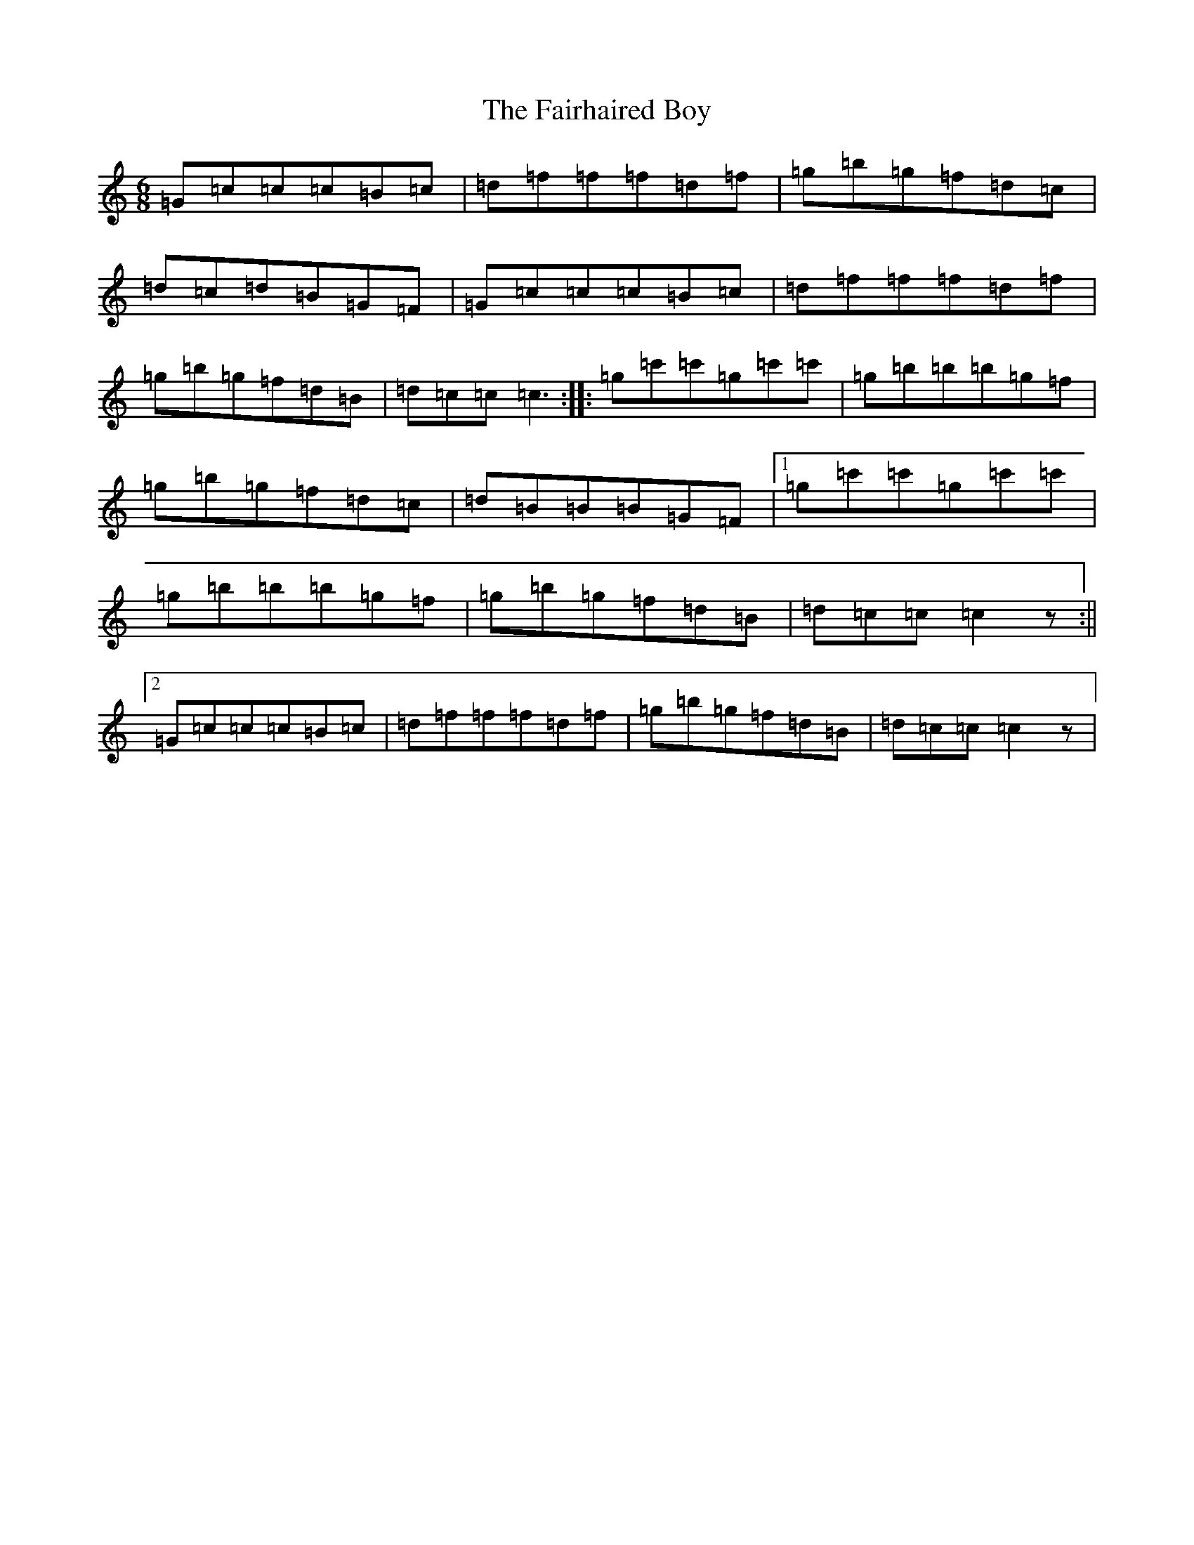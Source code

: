 X: 6328
T: Fairhaired Boy, The
S: https://thesession.org/tunes/3119#setting16235
Z: A Major
R: jig
M:6/8
L:1/8
K: C Major
=G=c=c=c=B=c|=d=f=f=f=d=f|=g=b=g=f=d=c|=d=c=d=B=G=F|=G=c=c=c=B=c|=d=f=f=f=d=f|=g=b=g=f=d=B|=d=c=c=c3:||:=g=c'=c'=g=c'=c'|=g=b=b=b=g=f|=g=b=g=f=d=c|=d=B=B=B=G=F|1=g=c'=c'=g=c'=c'|=g=b=b=b=g=f|=g=b=g=f=d=B|=d=c=c=c2z:||2=G=c=c=c=B=c|=d=f=f=f=d=f|=g=b=g=f=d=B|=d=c=c=c2z|